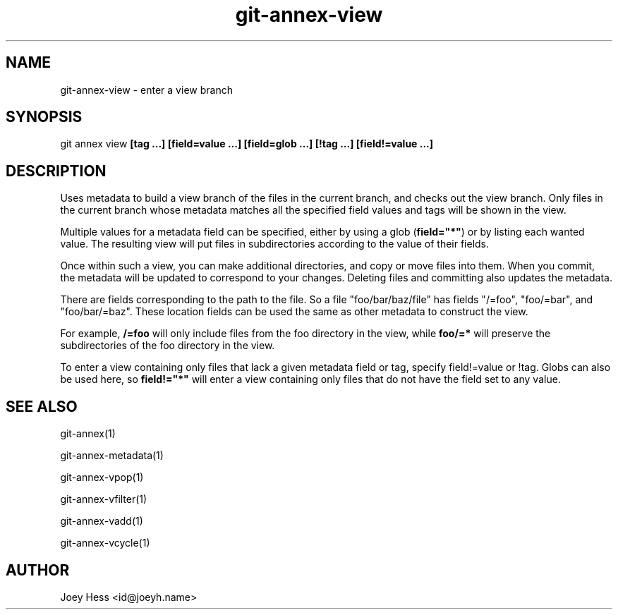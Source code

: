 .TH git-annex-view 1
.SH NAME
git-annex-view \- enter a view branch
.PP
.SH SYNOPSIS
git annex view \fB[tag ...] [field=value ...] [field=glob ...] [!tag ...] [field!=value ...]\fP
.PP
.SH DESCRIPTION
Uses metadata to build a view branch of the files in the current branch,
and checks out the view branch. Only files in the current branch whose
metadata matches all the specified field values and tags will be
shown in the view.
.PP
Multiple values for a metadata field can be specified, either by using
a glob (\fBfield="*"\fP) or by listing each wanted value. The resulting view
will put files in subdirectories according to the value of their fields.
.PP
Once within such a view, you can make additional directories, and
copy or move files into them. When you commit, the metadata will
be updated to correspond to your changes. Deleting files and committing
also updates the metadata.
.PP
There are fields corresponding to the path to the file. So a file
"foo/bar/baz/file" has fields "/=foo", "foo/=bar", and "foo/bar/=baz".
These location fields can be used the same as other metadata to construct
the view.
.PP
For example, \fB/=foo\fP will only include files from the foo
directory in the view, while \fBfoo/=*\fP will preserve the
subdirectories of the foo directory in the view.
.PP
To enter a view containing only files that lack a given metadata
field or tag, specify field!=value or !tag. Globs can also be used here,
so \fBfield!="*"\fP will enter a view containing only files that do not have
the field set to any value.
.PP
.SH SEE ALSO
git-annex(1)
.PP
git-annex\-metadata(1)
.PP
git-annex\-vpop(1)
.PP
git-annex\-vfilter(1)
.PP
git-annex\-vadd(1)
.PP
git-annex\-vcycle(1)
.PP
.SH AUTHOR
Joey Hess <id@joeyh.name>
.PP
.PP

